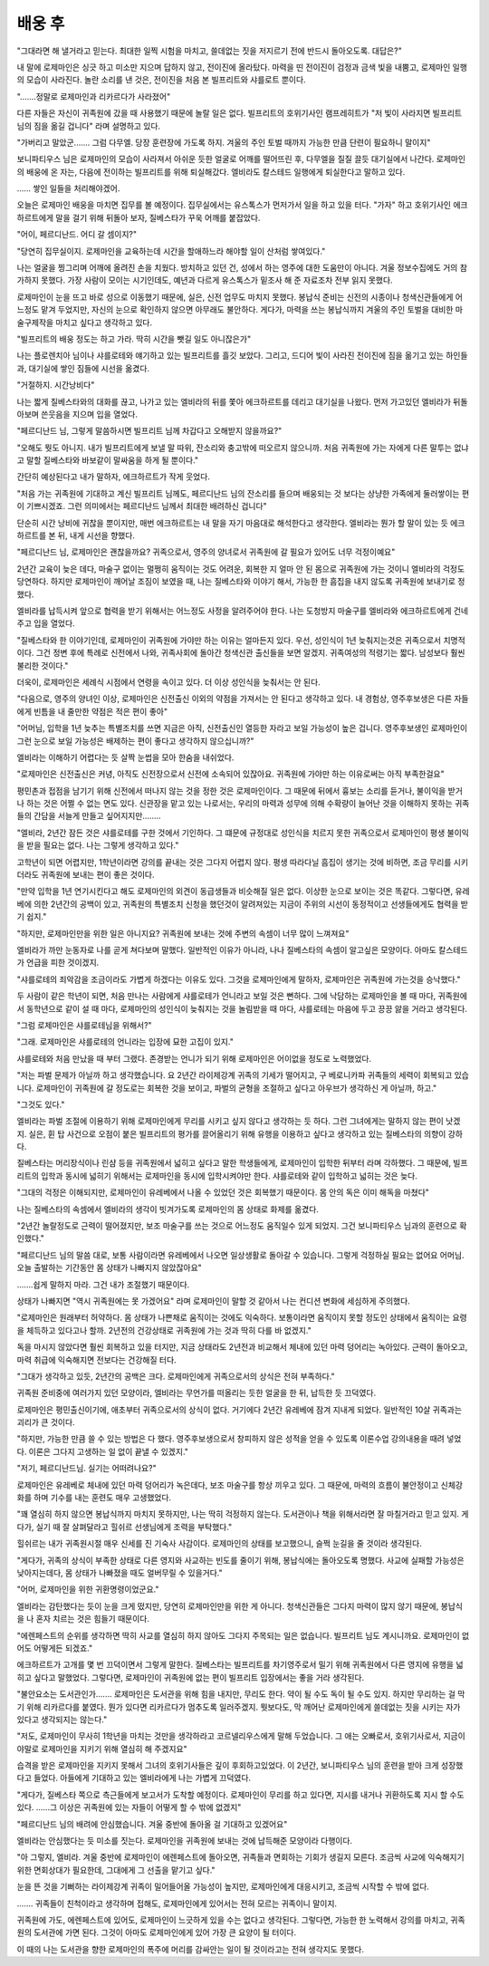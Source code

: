 배웅 후
=======

"그대라면 해 낼거라고 믿는다. 최대한 일찍 시험을 마치고, 쓸데없는 짓을 저지르기 전에 반드시 돌아오도록. 대답은?"

내 말에 로제마인은 싱긋 하고 미소만 지으며 답하지 않고, 전이진에 올라탔다. 마력을 띤 전이진이 검정과 금색 빛을 내뿜고, 로제마인 일행의 모습이 사라진다. 놀란 소리를 낸 것은, 전이진을 처음 본 빌프리트와 샤를로트 뿐이다.

".......정말로 로제마인과 리카르다가 사라졌어"

다른 자들은 자신이 귀족원에 갔을 때 사용했기 때문에 놀랄 일은 없다. 빌프리트의 호위기사인 램프레히트가 "저 빛이 사라지면 빌프리트 님의 짐을 옮길 겁니다" 라며 설명하고 있다.

"가버리고 말았군....... 그럼 다무엘. 당장 훈련장에 가도록 하지. 겨울의 주인 토벌 때까지 가능한 만큼 단련이 필요하니 말이지"

보니파티우스 님은 로제마인의 모습이 사라져서 아쉬운 듯한 얼굴로 어깨를 떨어뜨린 후, 다무엘을 질질 끌듯 대기실에서 나간다. 로제마인의 배웅에 온 자는, 다음에 전이하는 빌프리트를 위해 퇴실해갔다. 엘비라도 칼스테드 일행에게 퇴실한다고 말하고 있다.

...... 쌓인 일들을 처리해야겠어.

오늘은 로제마인 배웅을 마치면 집무를 볼 예정이다. 집무실에서는 유스톡스가 먼저가서 일을 하고 있을 터다. "가자" 하고 호위기사인 에크하르트에게 말을 걸기 위해 뒤돌아 보자, 질베스타가 꾸욱 어깨를 붙잡았다.

"어이, 페르디난드. 어디 갈 셈이지?"

"당연히 집무실이지. 로제마인을 교육하는데 시간을 할애하느라 해야할 일이 산처럼 쌓여있다."

나는 얼굴을 찡그리며 어깨에 올려진 손을 치웠다. 방치하고 있던 건, 성에서 하는 영주에 대한 도움만이 아니다. 겨울 정보수집에도 거의 참가하지 못했다. 가장 사람이 모이는 시기인데도, 예년과 다르게 유스톡스가 밑조사 해 준 자료조차 전부 읽지 못했다.

로제마인이 눈을 뜨고 바로 성으로 이동했기 때문에, 실은, 신전 업무도 마치지 못했다. 봉납식 준비는 신전의 시종이나 청색신관들에게 어느정도 맡겨 두었지만, 자신의 눈으로 확인하지 않으면 아무래도 불안하다. 게다가, 마력을 쓰는 봉납식까지 겨울의 주인 토벌을 대비한 마술구제작을 마치고 싶다고 생각하고 있다.

"빌프리트의 배웅 정도는 하고 가라. 딱히 시간을 뺏길 일도 아니잖은가"

나는 플로렌치아 님이나 샤를로테와 얘기하고 있는 빌프리트를 흘깃 보았다. 그리고, 드디어 빛이 사라진 전이진에 짐을 옮기고 있는 하인들과, 대기실에 쌓인 짐들에 시선을 옮겼다.

"거절하지. 시간낭비다"

나는 짧게 질베스타와의 대화를 끊고, 나가고 있는 엘비라의 뒤를 쫓아 에크하르트를 데리고 대기실을 나왔다. 먼저 가고있던 엘비라가 뒤돌아보며 쓴웃음을 지으며 입을 열었다.

"페르디난드 님, 그렇게 말씀하시면 빌프리트 님께 차갑다고 오해받지 않을까요?"

"오해도 뭣도 아니지. 내가 빌프리트에게 보낼 말 따위, 잔소리와 충고밖에 떠오르지 않으니까. 처음 귀족원에 가는 자에게 다른 말투는 없냐고 말할 질베스타와 바보같이 말싸움을 하게 될 뿐이다."

간단히 예상된다고 내가 말하자, 에크하르트가 작게 웃었다.

"처음 가는 귀족원에 기대하고 계신 빌프리트 님께도, 페르디난드 님의 잔소리를 들으며 배웅되는 것 보다는 상냥한 가족에게 둘러쌓이는 편이 기쁘시겠죠. 그런 의미에서는 페르디난드 님께서 최대한 배려하신 겁니다"

단순히 시간 낭비에 귀찮을 뿐이지만, 매번 에크하르트는 내 말을 자기 마음대로 해석한다고 생각한다. 엘비라는 뭔가 할 말이 있는 듯 에크하르트를 본 뒤, 내게 시선을 향했다.

"페르디난드 님, 로제마인은 괜찮을까요? 귀족으로서, 영주의 양녀로서 귀족원에 갈 필요가 있어도 너무 걱정이예요"

2년간 교육이 늦은 데다, 마술구 없이는 멀쩡히 움직이는 것도 어려운, 회복한 지 얼마 안 된 몸으로 귀족원에 가는 것이니 엘비라의 걱정도 당연하다. 하지만 로제마인이 깨어날 조짐이 보였을 때, 나는 질베스타와 이야기 해서, 가능한 한 흠집을 내지 않도록 귀족원에 보내기로 정했다.

엘비라를 납득시켜 앞으로 협력을 받기 위해서는 어느정도 사정을 알려주어야 한다. 나는 도청방지 마술구를 엘비라와 에크하르트에게 건네주고 입을 열었다.

"질베스타와 한 이야기인데, 로제마인이 귀족원에 가야만 하는 이유는 얼마든지 있다. 우선, 성인식이 1년 늦춰지는것은 귀족으로서 치명적이다. 그건 정변 후에 특례로 신전에서 나와, 귀족사회에 돌아간 청색신관 출신들을 보면 알겠지. 귀족여성의 적령기는 짧다. 남성보다 훨씬 불리한 것이다."

더욱이, 로제마인은 세례식 시점에서 연령을 속이고 있다. 더 이상 성인식을 늦춰서는 안 된다.

"다음으로, 영주의 양녀인 이상, 로제마인은 신전출신 이외의 약점을 가져서는 안 된다고 생각하고 있다. 내 경험상, 영주후보생은 다른 자들에게 빈틈을 내 줄만한 약점은 적은 편이 좋아"

"어머님, 입학을 1년 늦추는 특별조치를 쓰면 지금은 아직, 신전출신인 열등한 자라고 보일 가능성이 높은 겁니다. 영주후보생인 로제마인이 그런 눈으로 보일 가능성은 배제하는 편이 좋다고 생각하지 않으십니까?"

엘비라는 이해하기 어렵다는 듯 살짝 눈썹을 모아 한숨을 내쉬었다.

"로제마인은 신전출신은 커녕, 아직도 신전장으로서 신전에 소속되어 있잖아요. 귀족원에 가야만 하는 이유로써는 아직 부족한걸요"

평민촌과 접점을 남기기 위해 신전에서 떠나지 않는 것을 정한 것은 로제마인이다. 그 때문에 뒤에서 흉보는 소리를 듣거나, 불이익을 받거나 하는 것은 어쩔 수 없는 면도 있다. 신관장을 맡고 있는 나로서는, 우리의 마력과 성무에 의해 수확량이 늘어난 것을 이해하지 못하는 귀족들의 간담을 서늘게 만들고 싶어지지만........

"엘비라, 2년간 잠든 것은 샤를로테를 구한 것에서 기인하다. 그 떄문에 규정대로 성인식을 치르지 못한 귀족으로서 로제마인이 평생 불이익을 받을 필요는 없다. 나는 그렇게 생각하고 있다."

고학년이 되면 어렵지만, 1학년이라면 강의를 끝내는 것은 그다지 어렵지 않다. 평생 따라다닐 흠집이 생기는 것에 비하면, 조금 무리를 시키더라도 귀족원에 보내는 편이 좋은 것이다.

"만약 입학을 1년 연기시킨다고 해도 로제마인의 외견이 동급생들과 비슷해질 일은 없다. 이상한 눈으로 보이는 것은 똑같다. 그렇다면, 유레베에 의한 2년간의 공백이 있고, 귀족원의 특별조치 신청을 했던것이 알려져있는 지금이 주위의 시선이 동정적이고 선생들에게도 협력을 받기 쉽지."

"하지만, 로제마인만을 위한 일은 아니지요? 귀족원에 보내는 것에 주변의 속셈이 너무 많이 느껴져요"

엘비라가 까만 눈동자로 나를 곧게 쳐다보며 말했다. 일반적인 이유가 아니라, 나나 질베스타의 속셈이 알고싶은 모양이다. 아마도 칼스테드가 언급을 피한 것이겠지.

"샤를로테의 죄악감을 조금이라도 가볍게 하겠다는 이유도 있다. 그것을 로제마인에게 말하자, 로제마인은 귀족원에 가는것을 승낙했다."

두 사람이 같은 학년이 되면, 처음 만나는 사람에게 샤를로테가 언니라고 보일 것은 뻔하다. 그에 낙담하는 로제마인을 볼 때 마다, 귀족원에서 동학년으로 같이 설 때 마다, 로제마인의 성인식이 늦춰지는 것을 놀림받을 때 마다, 샤를로테는 마음에 두고 끙끙 앓을 거라고 생각된다.

"그럼 로제마인은 샤를로테님을 위해서?"

"그래. 로제마인은 샤를로테의 언니라는 입장에 묘한 고집이 있지."

샤를로테와 처음 만났을 때 부터 그랬다. 존경받는 언니가 되기 위해 로제마인은 어이없을 정도로 노력했었다.

"저는 파벌 문제가 아닐까 하고 생각했습니다. 요 2년간 라이제강계 귀족의 기세가 떨어지고, 구 베로니카파 귀족들의 세력이 회복되고 있습니다. 로제마인이 귀족원에 갈 정도로는 회복한 것을 보이고, 파벌의 균형을 조절하고 싶다고 아우브가 생각하신 게 아닐까, 하고."

"그것도 있다."

엘비라는 파벌 조절에 이용하기 위해 로제마인에게 무리를 시키고 싶지 않다고 생각하는 듯 하다. 그런 그녀에게는 말하지 않는 편이 낫겠지. 실은, 휜 탑 사건으로 오점이 붙은 빌프리트의 평가를 끌어올리기 위해 유행을 이용하고 싶다고 생각하고 있는 질베스타의 의향이 강하다.

질베스타는 머리장식이나 린샴 등을 귀족원에서 넓히고 싶다고 말한 학생들에게, 로제마인이 입학한 뒤부터 라며 각하했다. 그 때문에, 빌프리트의 입학과 동시에 넓히기 위해서는 로제마인을 동시에 입학시켜야만 한다. 샤를로테와 같이 입학하고 넓히는 것은 늦다.

"그대의 걱정은 이해되지만, 로제마인이 유레베에서 나올 수 있었던 것은 회복했기 때문이다. 몸 안의 독은 이미 해독을 마쳤다"

나는 질베스타의 속셈에서 엘비라의 생각이 빗겨가도록 로제마인의 몸 상태로 화제를 옮겼다.

"2년간 놀랄정도로 근력이 떨어졌지만, 보조 마술구를 쓰는 것으로 어느정도 움직일수 있게 되었지. 그건 보니파티우스 님과의 훈련으로 확인했다."

"페르디난드 님의 말씀 대로, 보통 사람이라면 유레베에서 나오면 일상생활로 돌아갈 수 있습니다. 그렇게 걱정하실 필요는 없어요 어머님. 오늘 출발하는 기간동안 몸 상태가 나빠지지 않았잖아요"

.......쉽게 말하지 마라. 그건 내가 조절했기 때문이다.

상태가 나빠지면 "역시 귀족원에는 못 가겠어요" 라며 로제마인이 말할 것 같아서 나는 컨디션 변화에 세심하게 주의했다.

"로제마인은 원래부터 허약하다. 몸 상태가 나쁜채로 움직이는 것에도 익숙하다. 보통이라면 움직이지 못할 정도인 상태에서 움직이는 요령을 체득하고 있다고나 할까. 2년전의 건강상태로 귀족원에 가는 것과 딱히 다를 바 없겠지."

독을 마시지 않았다면 훨씬 회복하고 있을 터지만, 지금 상태라도 2년전과 비교해서 체내에 있던 마력 덩어리는 녹아있다. 근력이 돌아오고, 마력 취급에 익숙해지면 전보다는 건강해질 터다.

"그대가 생각하고 있듯, 2년간의 공백은 크다. 로제마인에게 귀족으로서의 상식은 전혀 부족하다."

귀족원 준비중에 여러가지 있던 모양이라, 엘비라는 무언가를 떠올리는 듯한 얼굴을 한 뒤, 납득한 듯 끄덕였다.

로제마인은 평민출신이기에, 애초부터 귀족으로서의 상식이 없다. 거기에다 2년간 유레베에 잠겨 지내게 되었다. 일반적인 10살 귀족과는 괴리가 큰 것이다.

"하지만, 가능한 만큼 쓸 수 있는 방법은 다 했다. 영주후보생으로서 창피하지 않은 성적을 얻을 수 있도록 이론수업 강의내용을 때려 넣었다. 이론은 그다지 고생하는 일 없이 끝낼 수 있겠지."

"저기, 페르디난드님. 실기는 어떠려나요?"

로제마인은 유레베로 체내에 있던 마력 덩어리가 녹은데다, 보조 마술구를 항상 끼우고 있다. 그 때문에, 마력의 흐름이 불안정이고 신체강화를 하며 기수를 내는 훈련도 매우 고생했었다.

"꽤 열심히 하지 않으면 봉납식까지 마치지 못하지만, 나는 딱히 걱정하지 않는다. 도서관이나 책을 위해서라면 잘 마칠거라고 믿고 있지. 게다가, 실기 때 잘 살펴달라고 힐쉬르 선생님에게 조력을 부탁했다."

힐쉬르는 내가 귀족원시절 매우 신세를 진 기숙사 사감이다. 로제마인의 상태를 보고했으니, 슬쩍 눈길을 줄 것이라 생각된다.

"게다가, 귀족의 상식이 부족한 상태로 다른 영지와 사교하는 빈도를 줄이기 위해, 봉납식에는 돌아오도록 명했다. 사교에 실패할 가능성은 낮아지는데다, 몸 상태가 나빠졌을 때도 얼버무릴 수 있을거다."

"어머, 로제마인을 위한 귀환명령이었군요."

엘비라는 감탄했다는 듯이 눈을 크게 떴지만, 당연히 로제마인만을 위한 게 아니다. 청색신관들은 그다지 마력이 많지 않기 때문에, 봉납식을 나 혼자 치르는 것은 힘들기 때문이다.

"에렌페스트의 순위를 생각하면 딱히 사교를 열심히 하지 않아도 그다지 주목되는 일은 없습니다. 빌프리트 님도 계시니까요. 로제마인이 없어도 어떻게든 되겠죠."

에크하르트가 고개를 몇 번 끄덕이면서 그렇게 말한다. 질베스타는 빌프리트를 차기영주로서 밀기 위해 귀족원에서 다른 영지에 유행을 넓히고 싶다고 말했었다. 그렇다면, 로제마인이 귀족원에 없는 편이 빌프리트 입장에서는 좋을 거라 생각된다.

"불안요소는 도서관인가....... 로제마인은 도서관을 위해 힘을 내지만, 무리도 한다. 약이 될 수도 독이 될 수도 있지. 하지만 무리하는 걸 막기 위해 리카르다를 붙였다. 뭔가 있다면 리카르다가 멈추도록 일러주겠지. 뭣보다도, 막 깨어난 로제마인에게 쓸데없는 짓을 시키는 자가 있다고 생각되지는 않는다."

"저도, 로제마인이 무사히 1학년을 마치는 것만을 생각하라고 코르넬리우스에게 말해 두었습니다. 그 애는 오빠로서, 호위기사로서, 지금이야말로 로제마인을 지키기 위해 열심히 해 주겠지요"

습격을 받은 로제마인을 지키지 못해서 그녀의 호위기사들은 깊이 후회하고있었다. 이 2년간, 보니파티우스 님의 훈련을 받아 크게 성장했다고 들었다. 아들에게 기대하고 있는 엘비라에게 나는 가볍게 끄덕였다.

"게다가, 질베스타 쪽으로 측근들에게 보고서가 도착할 예정이다. 로제마인이 무리를 하고 있다면, 지시를 내거나 귀환하도록 지시 할 수도 있다. ......그 이상은 귀족원에 있는 자들이 어떻게 할 수 밖에 없겠지"

"페르디난드 님의 배려에 안심했습니다. 겨울 중반에 돌아올 걸 기대하고 있겠어요"

엘비라는 안심했다는 듯 미소를 짓는다. 로제마인을 귀족원에 보내는 것에 납득해준 모양이라 다행이다.

"아 그렇지, 엘비라. 겨울 중반에 로제마인이 에렌페스트에 돌아오면, 귀족들과 면회하는 기회가 생길지 모른다. 조금씩 사교에 익숙해지기 위한 면회상대가 필요한데, 그대에게 그 선출을 맡기고 싶다."

눈을 뜬 것을 기뻐하는 라이제강계 귀족이 밀어들어올 가능성이 높지만, 로제마인에게 대응시키고, 조금씩 시작할 수 밖에 없다.

....... 귀족들이 친척이라고 생각하며 접해도, 로제마인에게 있어서는 전혀 모르는 귀족이니 말이지.

귀족원에 가도, 에렌페스트에 있어도, 로제마인이 느긋하게 있을 수는 없다고 생각된다. 그렇다면, 가능한 한 노력해서 강의를 마치고, 귀족원의 도서관에 가면 된다. 그것이 아마도 로제마인에게 있어 가장 큰 요양이 될 터이다.

이 때의 나는 도서관을 향한 로제마인의 폭주에 머리를 감싸안는 일이 될 것이라고는 전혀 생각지도 못했다.
